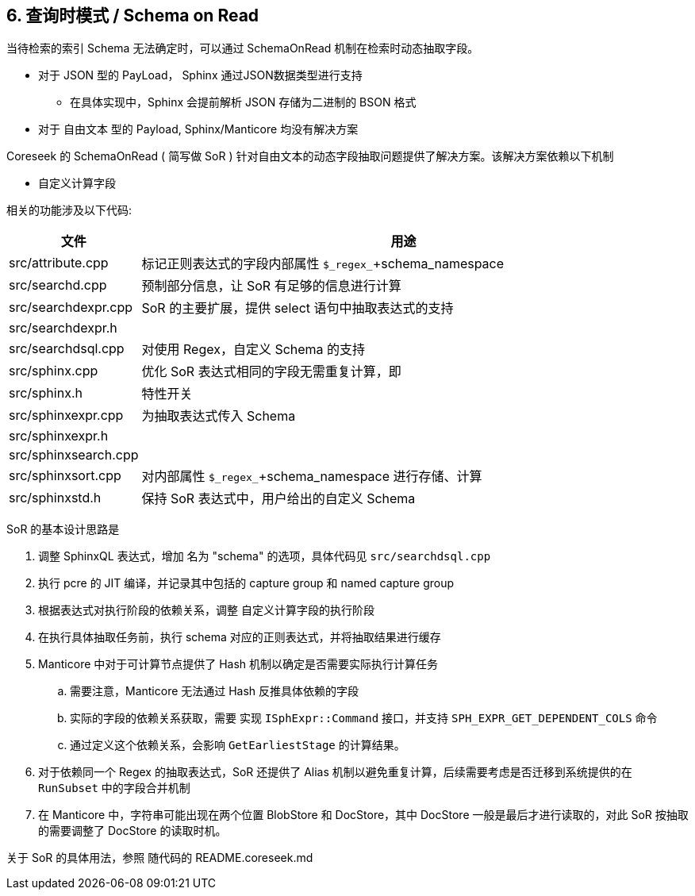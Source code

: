 == 6. 查询时模式 / Schema on Read

当待检索的索引 Schema 无法确定时，可以通过 SchemaOnRead 机制在检索时动态抽取字段。

* 对于 JSON 型的 PayLoad， Sphinx 通过JSON数据类型进行支持
** 在具体实现中，Sphinx 会提前解析 JSON 存储为二进制的 BSON 格式
* 对于 自由文本 型的 Payload, Sphinx/Manticore 均没有解决方案

Coreseek 的 SchemaOnRead ( 简写做 SoR ) 针对自由文本的动态字段抽取问题提供了解决方案。该解决方案依赖以下机制

* 自定义计算字段

相关的功能涉及以下代码:

[%header,cols="1,4"] 
|===
|文件
|用途

|src/attribute.cpp
| 标记正则表达式的字段内部属性 `$\_regex_`+schema_namespace 
|src/searchd.cpp
| 预制部分信息，让 SoR 有足够的信息进行计算
|src/searchdexpr.cpp
| SoR 的主要扩展，提供 select 语句中抽取表达式的支持
|src/searchdexpr.h
| 
|src/searchdsql.cpp
| 对使用 Regex，自定义 Schema 的支持  
|src/sphinx.cpp
| 优化 SoR 表达式相同的字段无需重复计算，即
|src/sphinx.h
| 特性开关
|src/sphinxexpr.cpp
| 为抽取表达式传入 Schema
|src/sphinxexpr.h
| 
|src/sphinxsearch.cpp
| 
|src/sphinxsort.cpp
| 对内部属性 `$\_regex_`+schema_namespace 进行存储、计算 
|src/sphinxstd.h
| 保持 SoR 表达式中，用户给出的自定义 Schema
|===

SoR 的基本设计思路是

. 调整 SphinxQL 表达式，增加 名为 "schema" 的选项，具体代码见 `src/searchdsql.cpp`
. 执行 pcre 的 JIT 编译，并记录其中包括的 capture group 和 named capture group
. 根据表达式对执行阶段的依赖关系，调整 自定义计算字段的执行阶段
. 在执行具体抽取任务前，执行 schema 对应的正则表达式，并将抽取结果进行缓存
. Manticore 中对于可计算节点提供了 Hash 机制以确定是否需要实际执行计算任务
.. 需要注意，Manticore 无法通过 Hash 反推具体依赖的字段
.. 实际的字段的依赖关系获取，需要 实现 `ISphExpr::Command` 接口，并支持 `SPH_EXPR_GET_DEPENDENT_COLS` 命令
.. 通过定义这个依赖关系，会影响 `GetEarliestStage` 的计算结果。
. 对于依赖同一个 Regex 的抽取表达式，SoR 还提供了 Alias 机制以避免重复计算，后续需要考虑是否迁移到系统提供的在 `RunSubset` 中的字段合并机制
. 在 Manticore 中，字符串可能出现在两个位置 BlobStore 和 DocStore，其中 DocStore 一般是最后才进行读取的，对此 SoR 按抽取的需要调整了 DocStore 的读取时机。


关于 SoR 的具体用法，参照 随代码的 README.coreseek.md

